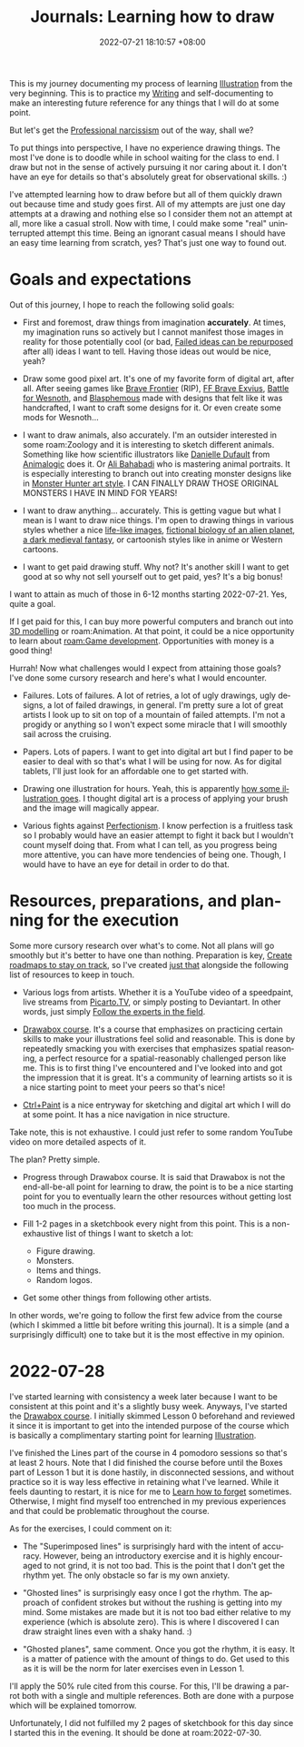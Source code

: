 :PROPERTIES:
:ID:       d34dafd7-9a85-42db-b72f-e3d9d4ceaeb1
:END:
#+title: Journals: Learning how to draw
#+date: 2022-07-21 18:10:57 +08:00
#+date_modified: 2022-07-28 22:56:40 +08:00
#+language: en


This is my journey documenting my process of learning [[id:cd7e8120-6953-44a6-9004-111f86ac52dc][Illustration]] from the very beginning.
This is to practice my [[id:815b2beb-40a0-4e79-9097-5b688189ad5b][Writing]] and self-documenting to make an interesting future reference for any things that I will do at some point.

But let's get the [[id:909b4830-72c8-4943-be47-efaf77e40253][Professional narcissism]] out of the way, shall we?

To put things into perspective, I have no experience drawing things.
The most I've done is to doodle while in school waiting for the class to end.
I draw but not in the sense of actively pursuing it nor caring about it.
I don't have an eye for details so that's absolutely great for observational skills. :)

I've attempted learning how to draw before but all of them quickly drawn out because time and study goes first.
All of my attempts are just one day attempts at a drawing and nothing else so I consider them not an attempt at all, more like a casual stroll.
Now with time, I could make some "real" uninterrupted attempt this time.
Being an ignorant casual means I should have an easy time learning from scratch, yes?
That's just one way to found out.


* Goals and expectations

Out of this journey, I hope to reach the following solid goals:

- First and foremost, draw things from imagination *accurately*.
  At times, my imagination runs so actively but I cannot manifest those images in reality for those potentially cool (or bad, [[id:c886bc6d-e9dc-4f62-8841-59123236eda0][Failed ideas can be repurposed]] after all) ideas I want to tell.
  Having those ideas out would be nice, yeah?

- Draw some good pixel art.
  It's one of my favorite form of digital art, after all.
  After seeing games like [[https://www.bravefrontier.jp][Brave Frontier]] (RIP), [[https://www.finalfantasyexvius.com/][FF Brave Exvius]], [[https://www.wesnoth.org/][Battle for Wesnoth]], and [[https://thegamekitchen.com/blasphemous/][Blasphemous]] made with designs that felt like it was handcrafted, I want to craft some designs for it.
  Or even create some mods for Wesnoth...

- I want to draw animals, also accurately.
  I'm an outsider interested in some roam:Zoology and it is interesting to sketch different animals.
  Something like how scientific illustrators like [[https://www.ddufault.com/][Danielle Dufault]] from [[https://www.youtube.com/channel/UCwg6_F2hDHYrqbNSGjmar4w][Animalogic]] does it.
  Or [[https://www.bahabadi.com/][Ali Bahabadi]] who is mastering animal portraits.
  It is especially interesting to branch out into creating monster designs like in [[id:360f59a5-d18b-49d6-8213-062ba4bfea7e][Monster Hunter art style]].
  I CAN FINALLY DRAW THOSE ORIGINAL MONSTERS I HAVE IN MIND FOR YEARS!

- I want to draw anything... accurately.
  This is getting vague but what I mean is I want to draw nice things.
  I'm open to drawing things in various styles whether a nice [[https://www.soeymilk.com/][life-like images]], [[http://www.cmkosemen.com/snaiad_web/snduterus.html][fictional biology of an alien planet]], [[https://thegamekitchen.com/blasphemous/][a dark medieval fantasy]], or cartoonish styles like in anime or Western cartoons.

- I want to get paid drawing stuff.
  Why not?
  It's another skill I want to get good at so why not sell yourself out to get paid, yes?
  It's a big bonus!

I want to attain as much of those in 6-12 months starting 2022-07-21.
Yes, quite a goal.

If I get paid for this, I can buy more powerful computers and branch out into [[id:022bc306-973d-4efe-ae76-d194a0ce1fca][3D modelling]] or roam:Animation.
At that point, it could be a nice opportunity to learn about [[roam:Game development]].
Opportunities with money is a good thing!

Hurrah!
Now what challenges would I expect from attaining those goals?
I've done some cursory research and here's what I would encounter.

- Failures.
  Lots of failures.
  A lot of retries, a lot of ugly drawings, ugly designs, a lot of failed drawings, in general.
  I'm pretty sure a lot of great artists I look up to sit on top of a mountain of failed attempts.
  I'm not a progidy or anything so I won't expect some miracle that I will smoothly sail across the cruising.

- Papers.
  Lots of papers.
  I want to get into digital art but I find paper to be easier to deal with so that's what I will be using for now.
  As for digital tablets, I'll just look for an affordable one to get started with.

- Drawing one illustration for hours.
  Yeah, this is apparently [[https://www.youtube.com/watch?v=t416p86xksI][how some illustration goes]].
  I thought digital art is a process of applying your brush and the image will magically appear.

- Various fights against [[id:dbb8cbc2-5821-44aa-b4b8-0014d00a6dd4][Perfectionism]].
  I know perfection is a fruitless task so I probably would have an easier attempt to fight it back but I wouldn't count myself doing that.
  From what I can tell, as you progress being more attentive, you can have more tendencies of being one.
  Though, I would have to have an eye for detail in order to do that.


* Resources, preparations, and planning for the execution

Some more cursory research over what's to come.
Not all plans will go smoothly but it's better to have one than nothing.
Preparation is key, [[id:92a10fe2-f4d1-4e5e-b5f4-3779db13a2e5][Create roadmaps to stay on track]], so I've created [[file:~/library/writings/wiki/inbox/roadmap-illustration.org][just that]] alongside the following list of resources to keep in touch.

- Various logs from artists.
  Whether it is a YouTube video of a speedpaint, live streams from [[https://picarto.tv/][Picarto.TV]], or simply posting to Deviantart.
  In other words, just simply [[id:7f73f745-8ce0-4a02-b454-1b7c57b1e202][Follow the experts in the field]].

- [[id:f7d03d2e-53b5-4b1c-8b97-2cc07c4272fe][Drawabox course]].
  It's a course that emphasizes on practicing certain skills to make your illustrations feel solid and reasonable.
  This is done by repeatedly smacking you with exercises that emphasizes spatial reasoning, a perfect resource for a spatial-reasonably challenged person like me.
  This is to first thing I've encountered and I've looked into and got the impression that it is great.
  It's a community of learning artists so it is a nice starting point to meet your peers so that's nice!

- [[https://www.ctrlpaint.com/][Ctrl+Paint]] is a nice entryway for sketching and digital art which I will do at some point.
  It has a nice navigation in nice structure.

Take note, this is not exhaustive.
I could just refer to some random YouTube video on more detailed aspects of it.

The plan?
Pretty simple.

- Progress through Drawabox course.
  It is said that Drawabox is not the end-all-be-all point for learning to draw, the point is to be a nice starting point for you to eventually learn the other resources without getting lost too much in the process.

- Fill 1-2 pages in a sketchbook every night from this point.
  This is a non-exhaustive list of things I want to sketch a lot:
  - Figure drawing.
  - Monsters.
  - Items and things.
  - Random logos.

- Get some other things from following other artists.

In other words, we're going to follow the first few advice from the course (which I skimmed a little bit before writing this journal).
It is a simple (and a surprisingly difficult) one to take but it is the most effective in my opinion.


* 2022-07-28
:PROPERTIES:
:ID:       a5452efd-4e01-495a-8962-415495b08e2d
:END:
I've started learning with consistency a week later because I want to be consistent at this point and it's a slightly busy week.
Anyways, I've started the [[id:f7d03d2e-53b5-4b1c-8b97-2cc07c4272fe][Drawabox course]].
I initially skimmed Lesson 0 beforehand and reviewed it since it is important to get into the intended purpose of the course which is basically a complimentary starting point for learning [[id:cd7e8120-6953-44a6-9004-111f86ac52dc][Illustration]].

I've finished the Lines part of the course in 4 pomodoro sessions so that's at least 2 hours.
Note that I did finished the course before until the Boxes part of Lesson 1 but it is done hastily, in disconnected sessions, and without practice so it is way less effective in retaining what I've learned.
While it feels daunting to restart, it is nice for me to [[id:788f57d1-86de-4ddd-81f5-f4680b04b0ea][Learn how to forget]] sometimes.
Otherwise, I might find myself too entrenched in my previous experiences and that could be problematic throughout the course.

As for the exercises, I could comment on it:

# TODO: Get the pictures of the exercises.
- The "Superimposed lines" is surprisingly hard with the intent of accuracy.
  However, being an introductory exercise and it is highly encouraged to not grind, it is not too bad.
  This is the point that I don't get the rhythm yet.
  The only obstacle so far is my own anxiety.

- "Ghosted lines" is surprisingly easy once I got the rhythm.
  The approach of confident strokes but without the rushing is getting into my mind.
  Some mistakes are made but it is not too bad either relative to my experience (which is absolute zero).
  This is where I discovered I can draw straight lines even with a shaky hand. :)

- "Ghosted planes", same comment.
  Once you got the rhythm, it is easy.
  It is a matter of patience with the amount of things to do.
  Get used to this as it is will be the norm for later exercises even in Lesson 1.

I'll apply the 50% rule cited from this course.
For this, I'll be drawing a parrot both with a single and multiple references.
Both are done with a purpose which will be explained tomorrow.

Unfortunately, I did not fulfilled my 2 pages of sketchbook for this day since I started this in the evening.
It should be done at roam:2022-07-30.
